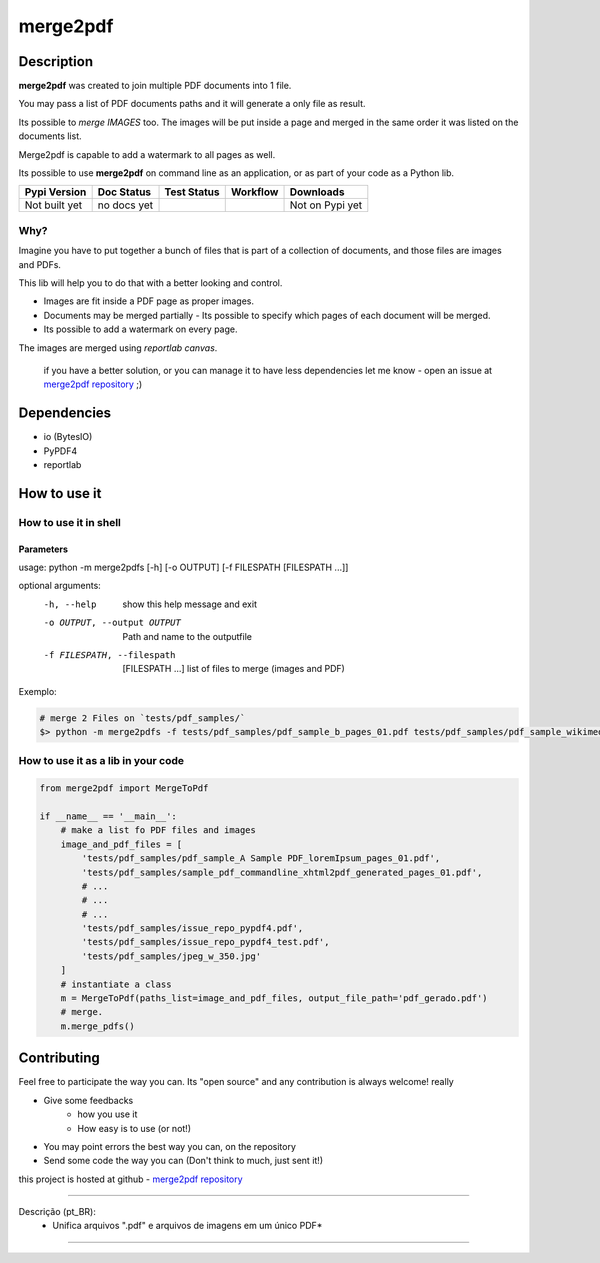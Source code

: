 
*********
merge2pdf
*********


Description
===========

**merge2pdf** was created to join multiple PDF documents into 1 file.

You may pass a list of PDF documents paths and it will generate a only file as result. 

Its possible to *merge IMAGES* too. The images will be put inside a page and merged in the same order it was listed on the documents list.

Merge2pdf is capable to add a watermark to all pages as well. 

Its possible to use **merge2pdf** on command line as an application, or as  part of your code as a Python lib. 

+-------------------+---------------+--------------------+-------------+---------------------+
| Pypi Version      | Doc Status    | Test Status        | Workflow    | Downloads           |
+===================+===============+====================+=============+=====================+
|  Not built yet    |  no docs yet  |  |badge_coverage|  |  |workflow| |  Not on Pypi yet    |
+-------------------+---------------+--------------------+-------------+---------------------+


Why?
----

Imagine you have to put together a bunch of files that is part of a collection of documents, and those files are images and PDFs. 

This lib will help you to do that with a better looking and control. 

- Images are fit inside a PDF page as proper images.
- Documents may be merged partially - Its possible to specify which pages of each document will be merged.
- Its possible to add a watermark on every page.

The images are merged using `reportlab canvas`.

    if you have a better solution, or you can manage it to have less dependencies let me know - open an issue at `merge2pdf repository`_ ;) 


Dependencies
============
  
- io (BytesIO)
- PyPDF4
- reportlab


How to use it
=============


How to use it in shell
----------------------

Parameters
^^^^^^^^^^

usage: python -m merge2pdfs [-h] [-o OUTPUT] [-f FILESPATH [FILESPATH ...]]

optional arguments:
    -h, --help   show this help message and exit
    -o OUTPUT, --output OUTPUT    Path and name to the outputfile
    -f FILESPATH, --filespath   [FILESPATH ...] list of files to merge (images and PDF)
    

Exemplo:


.. code-block:: bash

    # merge 2 Files on `tests/pdf_samples/`
    $> python -m merge2pdfs -f tests/pdf_samples/pdf_sample_b_pages_01.pdf tests/pdf_samples/pdf_sample_wikimedia_org_pages_01.pdf



How to use it as a lib in your code
-----------------------------------

.. code-block:: python 

    from merge2pdf import MergeToPdf

    if __name__ == '__main__':
        # make a list fo PDF files and images
        image_and_pdf_files = [
            'tests/pdf_samples/pdf_sample_A Sample PDF_loremIpsum_pages_01.pdf',
            'tests/pdf_samples/sample_pdf_commandline_xhtml2pdf_generated_pages_01.pdf',
            # ...
            # ...
            # ...
            'tests/pdf_samples/issue_repo_pypdf4.pdf',
            'tests/pdf_samples/issue_repo_pypdf4_test.pdf',
            'tests/pdf_samples/jpeg_w_350.jpg'
        ]
        # instantiate a class
        m = MergeToPdf(paths_list=image_and_pdf_files, output_file_path='pdf_gerado.pdf')
        # merge.
        m.merge_pdfs()


Contributing
============

Feel free to participate the way you can.  Its "open source" and any contribution is always welcome! really 

- Give some feedbacks
    + how you use it
    + How easy is to use (or not!)
- You may point errors the best way you can, on the repository
- Send some code the way you can (Don't think to much, just sent it!)

this project is hosted at github - `merge2pdf repository`_

-------------------------------------------------------------------------------

Descrição (pt_BR):
    * Unifica arquivos ".pdf" e arquivos de imagens em um único PDF*

-------------------------------------------------------------------------------



.. |badge_coverage| image:: https://codecov.io/gh/cadu-leite/merge2pdf/branch/master/graph/badge.svg
    :target: https://codecov.io/gh/cadu-leite/merge2pdf
    :alt: code coverage

.. |workflow| image:: https://github.com/cadu-leite/merge2pdf/workflows/Python%20application/badge.svg
    :alt: workflow


.. _merge2pdf repository: http://https://github.com/cadu-leite/merge2pdf 
